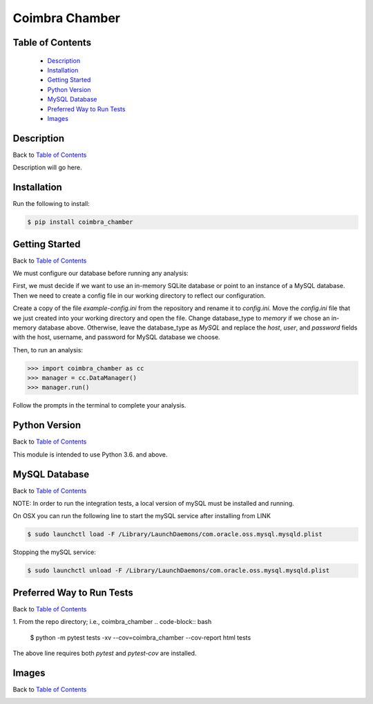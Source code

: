 Coimbra Chamber
===============

|build| |codecov| |license|

.. image:: images/coimbra_ucsd_logo.png

Table of Contents
-----------------

  * `Description`_
  * `Installation`_
  * `Getting Started`_
  * `Python Version`_
  * `MySQL Database`_
  * `Preferred Way to Run Tests`_
  * `Images`_

Description
-----------

Back to `Table of Contents`_

Description will go here.

Installation
------------

Run the following to install:

.. code-block:: bash

    $ pip install coimbra_chamber

Getting Started
---------------

Back to `Table of Contents`_

We must configure our database before running any analysis:

First, we must decide if we want to use an in-memory SQLite database or point to an instance of a MySQL database.
Then we need to create a config file in our working directory to reflect our configuration.

Create a copy of the file `example-config.ini` from the repository and rename it to `config.ini`.
Move the `config.ini` file that we just created into your working directory and open the file.
Change database_type to `memory` if we chose an in-memory database above.
Otherwise, leave the database_type as `MySQL` and replace the `host`, `user`, and `password` fields with the host, username, and password for MySQL database we choose.

Then, to run an analysis:

.. code-block:: python

    >>> import coimbra_chamber as cc
    >>> manager = cc.DataManager()
    >>> manager.run()

Follow the prompts in the terminal to complete your analysis.

Python Version
--------------

Back to `Table of Contents`_

This module is intended to use Python 3.6. and above.


MySQL Database
------------------------------------------

Back to `Table of Contents`_

NOTE: In order to run the integration tests, a local version of mySQL must be
installed and running.

On OSX you can run the following line to start the mySQL service after
installing from LINK

.. code-block:: bash

    $ sudo launchctl load -F /Library/LaunchDaemons/com.oracle.oss.mysql.mysqld.plist

Stopping the mySQL service:

.. code-block:: bash

    $ sudo launchctl unload -F /Library/LaunchDaemons/com.oracle.oss.mysql.mysqld.plist


Preferred Way to Run Tests
---------------------------

Back to `Table of Contents`_

1. From the repo directory; i.e., coimbra_chamber
.. code-block:: bash

    $ python -m pytest tests -xv  --cov=coimbra_chamber --cov-report html tests

The above line requires both `pytest` and `pytest-cov` are installed.


Images
------

Back to `Table of Contents`_

.. image:: images/chamber_iso_view.jpg

.. image:: images/chamber_scale.jpg

.. image:: images/chamber_profile.jpg

.. image:: images/chamber_optics.jpg


.. |build| image:: https://travis-ci.com/rinman24/coimbra_chamber.svg?branch=master
    :alt: Build Status
    :scale: 100%
    :target: https://travis-ci.com/rinman24/coimbra_chamber

.. |codecov| image:: https://codecov.io/gh/rinman24/coimbra_chamber/branch/master/graph/badge.svg
    :alt: Code Coverage Badge
    :scale: 100%
    :target: https://codecov.io/gh/rinman24/coimbra_chamber

.. |license| image:: https://img.shields.io/badge/License-MIT-yellow.svg
    :alt: License Badge
    :scale: 100%
    :target: https://opensource.org/licenses/MIT
